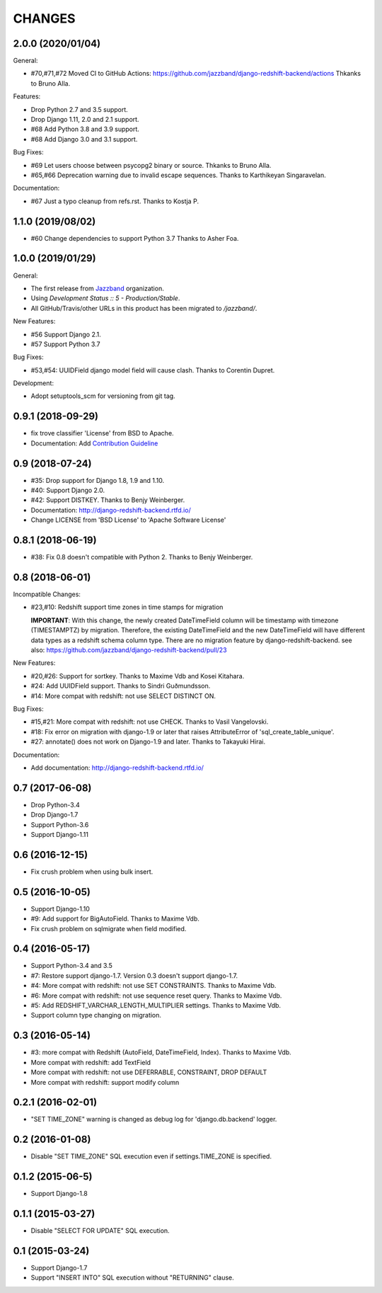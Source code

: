 CHANGES
=======

2.0.0 (2020/01/04)
-------------------

General:

* #70,#71,#72 Moved CI to GitHub Actions: https://github.com/jazzband/django-redshift-backend/actions
  Thkanks to Bruno Alla.

Features:

* Drop Python 2.7 and 3.5 support.
* Drop Django 1.11, 2.0 and 2.1 support.
* #68 Add Python 3.8 and 3.9 support.
* #68 Add Django 3.0 and 3.1 support.

Bug Fixes:

* #69 Let users choose between psycopg2 binary or source. Thkanks to Bruno Alla.
* #65,#66 Deprecation warning due to invalid escape sequences. Thanks to Karthikeyan Singaravelan.

Documentation:

* #67 Just a typo cleanup from refs.rst. Thanks to Kostja P.

1.1.0 (2019/08/02)
------------------

* #60 Change dependencies to support Python 3.7 Thanks to Asher Foa.

1.0.0 (2019/01/29)
------------------

General:

* The first release from Jazzband_ organization.
* Using `Development Status :: 5 - Production/Stable`.
* All GitHub/Travis/other URLs in this product has been migrated to `/jazzband/`.

New Features:

* #56 Support Django 2.1.
* #57 Support Python 3.7

Bug Fixes:

* #53,#54: UUIDField django model field will cause clash. Thanks to Corentin Dupret.

Development:

* Adopt setuptools_scm for versioning from git tag.

.. _Jazzband: https://jazzband.co/

0.9.1 (2018-09-29)
------------------

* fix trove classifier 'License' from BSD to Apache.
* Documentation: Add `Contribution Guideline`_

.. _Contribution Guideline: https://django-redshift-backend.readthedocs.io/en/master/dev.html#contribution-guideline

0.9 (2018-07-24)
----------------

* #35: Drop support for Django 1.8, 1.9 and 1.10.
* #40: Support Django 2.0.
* #42: Support DISTKEY. Thanks to Benjy Weinberger.
* Documentation: http://django-redshift-backend.rtfd.io/
* Change LICENSE from 'BSD License' to 'Apache Software License'

0.8.1 (2018-06-19)
------------------

* #38: Fix 0.8 doesn't compatible with Python 2. Thanks to Benjy Weinberger.

0.8 (2018-06-01)
----------------

Incompatible Changes:

* #23,#10: Redshift support time zones in time stamps for migration

  **IMPORTANT**:
  With this change, the newly created DateTimeField column will be timestamp
  with timezone (TIMESTAMPTZ) by migration. Therefore, the existing
  DateTimeField and the new DateTimeField will have different data types as a
  redshift schema column type.
  There are no migration feature by django-redshift-backend.
  see also: https://github.com/jazzband/django-redshift-backend/pull/23

New Features:

* #20,#26: Support for sortkey. Thanks to Maxime Vdb and Kosei Kitahara.
* #24: Add UUIDField support. Thanks to Sindri Guðmundsson.
* #14: More compat with redshift: not use SELECT DISTINCT ON.

Bug Fixes:

* #15,#21: More compat with redshift: not use CHECK. Thanks to Vasil Vangelovski.
* #18: Fix error on migration with django-1.9 or later that raises AttributeError
  of 'sql_create_table_unique'.
* #27: annotate() does not work on Django-1.9 and later. Thanks to Takayuki Hirai.


Documentation:

* Add documentation: http://django-redshift-backend.rtfd.io/


0.7 (2017-06-08)
----------------

* Drop Python-3.4
* Drop Django-1.7
* Support Python-3.6
* Support Django-1.11

0.6 (2016-12-15)
----------------

* Fix crush problem when using bulk insert.

0.5 (2016-10-05)
----------------

* Support Django-1.10
* #9: Add support for BigAutoField. Thanks to Maxime Vdb.
* Fix crush problem on sqlmigrate when field modified.

0.4 (2016-05-17)
----------------

* Support Python-3.4 and 3.5
* #7: Restore support django-1.7. Version 0.3 doesn't support django-1.7.
* #4: More compat with redshift: not use SET CONSTRAINTS. Thanks to Maxime Vdb.
* #6: More compat with redshift: not use sequence reset query. Thanks to Maxime Vdb.
* #5: Add REDSHIFT_VARCHAR_LENGTH_MULTIPLIER settings. Thanks to Maxime Vdb.
* Support column type changing on migration.

0.3 (2016-05-14)
----------------

* #3: more compat with Redshift (AutoField, DateTimeField, Index). Thanks to Maxime Vdb.
* More compat with redshift: add TextField
* More compat with redshift: not use DEFERRABLE, CONSTRAINT, DROP DEFAULT
* More compat with redshift: support modify column


0.2.1 (2016-02-01)
------------------

* "SET TIME_ZONE" warning is changed as debug log for 'django.db.backend' logger.

0.2 (2016-01-08)
----------------

* Disable "SET TIME_ZONE" SQL execution even if settings.TIME_ZONE is specified.

0.1.2 (2015-06-5)
-----------------

* Support Django-1.8

0.1.1 (2015-03-27)
------------------
* Disable "SELECT FOR UPDATE" SQL execution.

0.1 (2015-03-24)
----------------
* Support Django-1.7
* Support "INSERT INTO" SQL execution without "RETURNING" clause.

